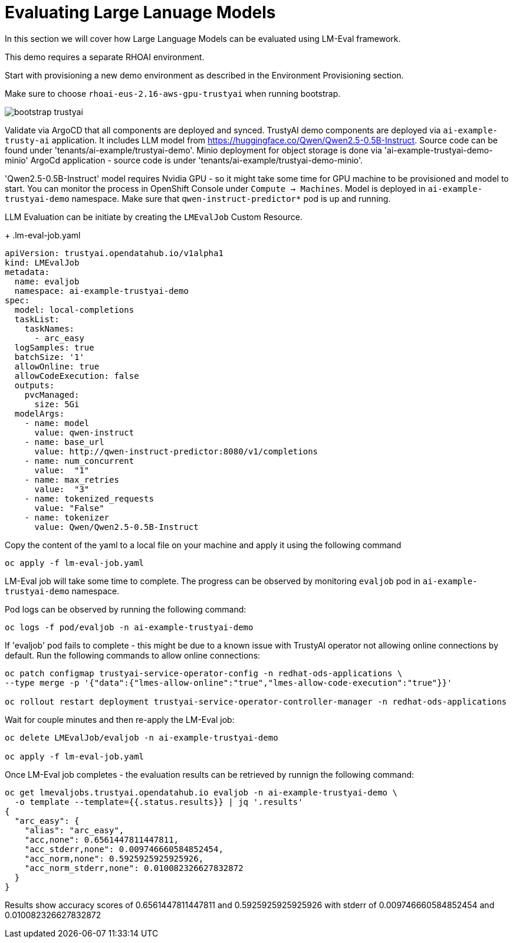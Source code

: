 # Evaluating Large Lanuage Models 

In this section we will cover how Large Language Models can be evaluated using LM-Eval framework.

This demo requires a separate RHOAI environment.

Start with provisioning a new demo environment as described in the Environment Provisioning section.

Make sure to choose `rhoai-eus-2.16-aws-gpu-trustyai` when running bootstrap.

[.bordershadow]
image::bootstrap-trustyai.png[]

Validate via ArgoCD that all components are deployed and synced. TrustyAI demo components are deployed via `ai-example-trusty-ai` application. It includes LLM model from https://huggingface.co/Qwen/Qwen2.5-0.5B-Instruct[]. Source code can be found under 'tenants/ai-example/trustyai-demo'. Minio deployment for object storage is done via 'ai-example-trustyai-demo-minio' ArgoCd application - source code is under 'tenants/ai-example/trustyai-demo-minio'.

'Qwen2.5-0.5B-Instruct' model requires Nvidia GPU - so it might take some time for GPU machine to be provisioned and model to start. You can monitor the process in OpenShift Console under `Compute -> Machines`. Model is deployed in `ai-example-trustyai-demo` namespace. Make sure that `qwen-instruct-predictor*` pod is up and running.

LLM Evaluation can be initiate by creating the `LMEvalJob` Custom Resource.

+
.lm-eval-job.yaml

[.console-input]
[source, yaml]
----
apiVersion: trustyai.opendatahub.io/v1alpha1
kind: LMEvalJob
metadata:
  name: evaljob
  namespace: ai-example-trustyai-demo
spec:
  model: local-completions
  taskList:
    taskNames:
      - arc_easy
  logSamples: true
  batchSize: '1'
  allowOnline: true
  allowCodeExecution: false
  outputs:
    pvcManaged:
      size: 5Gi
  modelArgs:
    - name: model
      value: qwen-instruct
    - name: base_url
      value: http://qwen-instruct-predictor:8080/v1/completions
    - name: num_concurrent
      value:  "1"
    - name: max_retries
      value:  "3"
    - name: tokenized_requests
      value: "False"
    - name: tokenizer
      value: Qwen/Qwen2.5-0.5B-Instruct
----

Copy the content of the yaml to a local file on your machine and apply it using the following command 

[SOURCE]
----
oc apply -f lm-eval-job.yaml
----

LM-Eval job will take some time to complete. The progress can be observed by monitoring `evaljob` pod in `ai-example-trustyai-demo` namespace.

Pod logs can be observed by running the following command:

[SOURCE]
----
oc logs -f pod/evaljob -n ai-example-trustyai-demo
----

If 'evaljob' pod fails to complete - this might be due to a known issue with TrustyAI operator not allowing online connections by default. Run the following commands to allow online connections:

[SOURCE]
----
oc patch configmap trustyai-service-operator-config -n redhat-ods-applications \
--type merge -p '{"data":{"lmes-allow-online":"true","lmes-allow-code-execution":"true"}}'

oc rollout restart deployment trustyai-service-operator-controller-manager -n redhat-ods-applications
----

Wait for couple minutes and then re-apply the LM-Eval job:

[SOURCE]
----
oc delete LMEvalJob/evaljob -n ai-example-trustyai-demo

oc apply -f lm-eval-job.yaml
----

Once LM-Eval job completes - the evaluation results can be retrieved by runnign the following command:

[SOURCE]
----
oc get lmevaljobs.trustyai.opendatahub.io evaljob -n ai-example-trustyai-demo \
  -o template --template={{.status.results}} | jq '.results'
{
  "arc_easy": {
    "alias": "arc_easy",
    "acc,none": 0.6561447811447811,
    "acc_stderr,none": 0.009746660584852454,
    "acc_norm,none": 0.5925925925925926,
    "acc_norm_stderr,none": 0.010082326627832872
  }
}
----

Results show accuracy scores of 0.6561447811447811 and 0.5925925925925926 with stderr of 0.009746660584852454 and 0.010082326627832872

